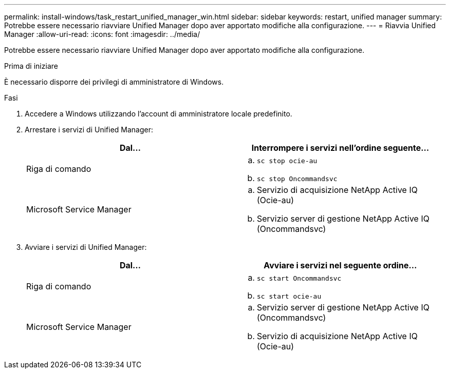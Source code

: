 ---
permalink: install-windows/task_restart_unified_manager_win.html 
sidebar: sidebar 
keywords: restart, unified manager 
summary: Potrebbe essere necessario riavviare Unified Manager dopo aver apportato modifiche alla configurazione. 
---
= Riavvia Unified Manager
:allow-uri-read: 
:icons: font
:imagesdir: ../media/


[role="lead"]
Potrebbe essere necessario riavviare Unified Manager dopo aver apportato modifiche alla configurazione.

.Prima di iniziare
È necessario disporre dei privilegi di amministratore di Windows.

.Fasi
. Accedere a Windows utilizzando l'account di amministratore locale predefinito.
. Arrestare i servizi di Unified Manager:
+
[cols="2*"]
|===
| Dal... | Interrompere i servizi nell'ordine seguente... 


 a| 
Riga di comando
 a| 
.. `sc stop ocie-au`
.. `sc stop Oncommandsvc`




 a| 
Microsoft Service Manager
 a| 
.. Servizio di acquisizione NetApp Active IQ (Ocie-au)
.. Servizio server di gestione NetApp Active IQ (Oncommandsvc)


|===
. Avviare i servizi di Unified Manager:
+
[cols="2*"]
|===
| Dal... | Avviare i servizi nel seguente ordine... 


 a| 
Riga di comando
 a| 
.. `sc start Oncommandsvc`
.. `sc start ocie-au`




 a| 
Microsoft Service Manager
 a| 
.. Servizio server di gestione NetApp Active IQ (Oncommandsvc)
.. Servizio di acquisizione NetApp Active IQ (Ocie-au)


|===

